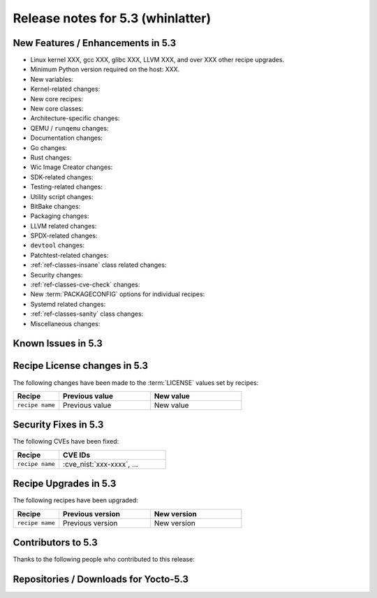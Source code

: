.. SPDX-License-Identifier: CC-BY-SA-2.0-UK

.. |yocto-codename| replace:: whinlatter
.. |yocto-ver| replace:: 5.3
.. Note: anchors id below cannot contain substitutions so replace them with the
   value of |yocto-ver| above.

Release notes for |yocto-ver| (|yocto-codename|)
------------------------------------------------

New Features / Enhancements in |yocto-ver|
~~~~~~~~~~~~~~~~~~~~~~~~~~~~~~~~~~~~~~~~~~

-  Linux kernel XXX, gcc XXX, glibc XXX, LLVM XXX, and over XXX other
   recipe upgrades.

-  Minimum Python version required on the host: XXX.

-  New variables:

-  Kernel-related changes:

-  New core recipes:

-  New core classes:

-  Architecture-specific changes:

-  QEMU / ``runqemu`` changes:

-  Documentation changes:

-  Go changes:

-  Rust changes:

-  Wic Image Creator changes:

-  SDK-related changes:

-  Testing-related changes:

-  Utility script changes:

-  BitBake changes:

-  Packaging changes:

-  LLVM related changes:

-  SPDX-related changes:

-  ``devtool`` changes:

-  Patchtest-related changes:

-  :ref:`ref-classes-insane` class related changes:

-  Security changes:

-  :ref:`ref-classes-cve-check` changes:

-  New :term:`PACKAGECONFIG` options for individual recipes:

-  Systemd related changes:

-  :ref:`ref-classes-sanity` class changes:

-  Miscellaneous changes:

Known Issues in |yocto-ver|
~~~~~~~~~~~~~~~~~~~~~~~~~~~

Recipe License changes in |yocto-ver|
~~~~~~~~~~~~~~~~~~~~~~~~~~~~~~~~~~~~~

The following changes have been made to the :term:`LICENSE` values set by recipes:

.. list-table::
   :widths: 20 40 40
   :header-rows: 1

   * - Recipe
     - Previous value
     - New value
   * - ``recipe name``
     - Previous value
     - New value

Security Fixes in |yocto-ver|
~~~~~~~~~~~~~~~~~~~~~~~~~~~~~

The following CVEs have been fixed:

.. list-table::
   :widths: 30 70
   :header-rows: 1

   * - Recipe
     - CVE IDs
   * - ``recipe name``
     - :cve_nist:`xxx-xxxx`, ...

Recipe Upgrades in |yocto-ver|
~~~~~~~~~~~~~~~~~~~~~~~~~~~~~~

The following recipes have been upgraded:

.. list-table::
   :widths: 20 40 40
   :header-rows: 1

   * - Recipe
     - Previous version
     - New version
   * - ``recipe name``
     - Previous version
     - New version

Contributors to |yocto-ver|
~~~~~~~~~~~~~~~~~~~~~~~~~~~

Thanks to the following people who contributed to this release:

Repositories / Downloads for Yocto-|yocto-ver|
~~~~~~~~~~~~~~~~~~~~~~~~~~~~~~~~~~~~~~~~~~~~~~

